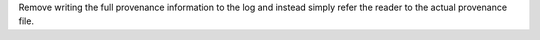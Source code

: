 Remove writing the full provenance information to the log  and instead simply refer the reader to the actual provenance file.
